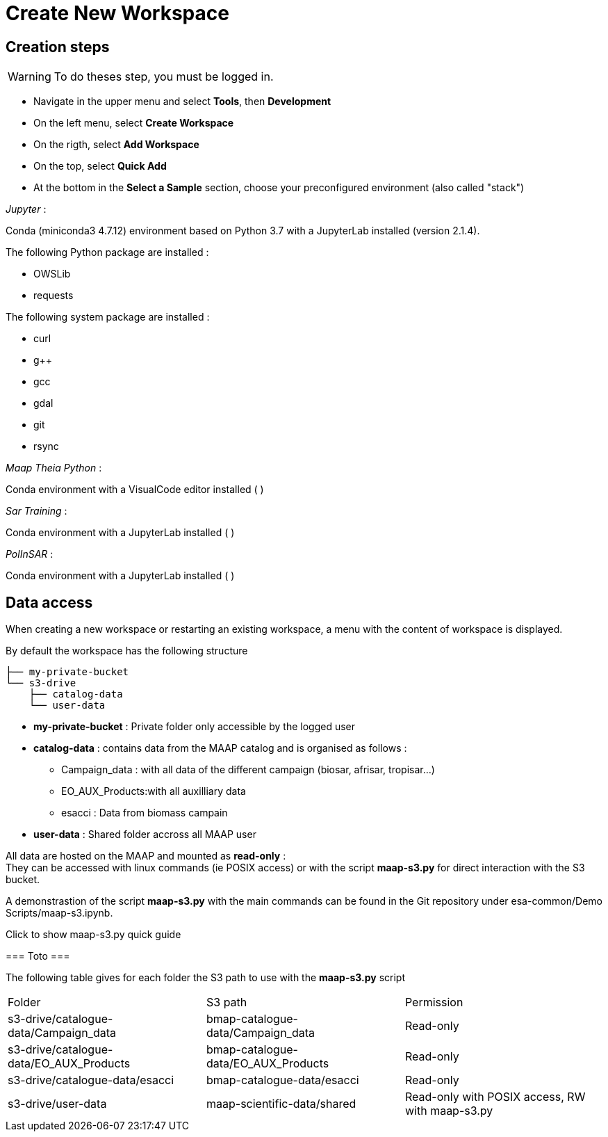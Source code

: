 = Create New Workspace
:navtitle: Create New worskpace
:imagesprefix: https://s3public.oss.eu-west-0.prod-cloud-ocb.orange-business.com/portal-images/assets/user-guide/develop-and-test/create-wks


== Creation steps

WARNING: To do theses step, you must be logged in.


* Navigate in the upper menu and select *Tools*, then *Development*

* On the left menu, select *Create Workspace*

* On the rigth, select *Add Workspace*

* On the top, select *Quick Add*

* At the bottom in the *Select a Sample* section, choose your preconfigured environment (also called "stack")


_Jupyter_ : 

Conda (miniconda3 4.7.12) environment based on Python 3.7 with a JupyterLab installed (version 2.1.4).

The following Python package are installed :

* OWSLib
* requests

The following system package are installed :

* curl
* g++
* gcc 
* gdal
* git
* rsync


_Maap Theia Python_ :

Conda environment with a VisualCode editor installed ( )

_Sar Training_ : 

Conda environment with a JupyterLab installed ( )

_PolInSAR_ : 

Conda environment with a JupyterLab installed ( )


== Data access

When creating a new workspace or restarting an existing workspace, a menu with the content of workspace is displayed.

By default the workspace has the following structure

[source,]
--
├── my-private-bucket
└── s3-drive
    ├── catalog-data
    └── user-data
--

* *my-private-bucket* : Private folder only accessible by the logged user

* *catalog-data* : contains data from the MAAP catalog and is organised as follows :

** Campaign_data : with all data of the different campaign (biosar, afrisar, tropisar...)
** EO_AUX_Products:with all auxilliary data
** esacci : Data from biomass campain


* *user-data*  : Shared folder accross all MAAP user

All data are hosted on the MAAP and mounted as *read-only* : +
They can be accessed with linux commands (ie POSIX access) or with the script *maap-s3.py* for direct interaction with the S3 bucket.

A demonstrastion of the script *maap-s3.py* with the main commands can be found in the Git repository under esa-common/Demo Scripts/maap-s3.ipynb. +

.Click to show maap-s3.py quick guide
[%collapsible]
===
Toto
===

The following table gives for each folder the S3 path to use with the *maap-s3.py* script

|===
|Folder | S3 path | Permission
| s3-drive/catalogue-data/Campaign_data	|bmap-catalogue-data/Campaign_data | Read-only
| s3-drive/catalogue-data/EO_AUX_Products|	bmap-catalogue-data/EO_AUX_Products | Read-only
| s3-drive/catalogue-data/esacci |	bmap-catalogue-data/esacci | Read-only
| s3-drive/user-data |	maap-scientific-data/shared | Read-only with POSIX access, RW with maap-s3.py